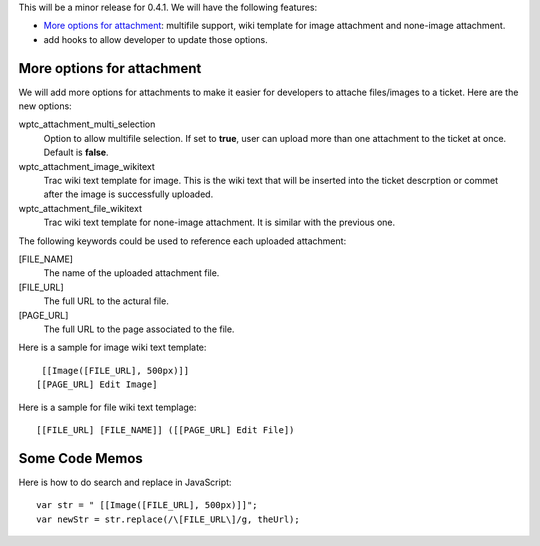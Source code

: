 This will be a minor release for 0.4.1.
We will have the following features:

- `More options for attachment`_: multifile support, wiki
  template for image attachment and none-image attachment.
- add hooks to allow developer to update those options.

More options for attachment
---------------------------

We will add more options for attachments to make it 
easier for developers to attache files/images to a ticket.
Here are the new options:

wptc_attachment_multi_selection  
  Option to allow multifile selection. 
  If set to **true**, user can upload more than one attachment
  to the ticket at once.
  Default is **false**.

wptc_attachment_image_wikitext   
  Trac wiki text template for image.
  This is the wiki text that will be inserted into the ticket 
  descrption or commet after the image is successfully uploaded.

wptc_attachment_file_wikitext
  Trac wiki text template for none-image attachment.
  It is similar with the previous one.

The following keywords could be used to reference each
uploaded attachment:

[FILE_NAME]
  The name of the uploaded attachment file.

[FILE_URL]
  The full URL to the actural file.

[PAGE_URL]
  The full URL to the page associated to the file.

Here is a sample for image wiki text template::

   [[Image([FILE_URL], 500px)]]
  [[PAGE_URL] Edit Image]

Here is a sample for file wiki text templage::

  [[FILE_URL] [FILE_NAME]] ([[PAGE_URL] Edit File])

Some Code Memos
---------------

Here is how to do search and replace in JavaScript::

  var str = " [[Image([FILE_URL], 500px)]]";
  var newStr = str.replace(/\[FILE_URL\]/g, theUrl);


